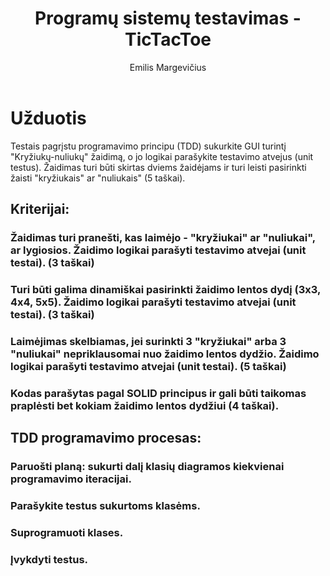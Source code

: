 #+TITLE: Programų sistemų testavimas - TicTacToe
#+DESCRIPTION: Praktinis darbas "TicTacToe" sukurtas naudojant TDD principą ir Rust programavimo kalbą
#+AUTHOR: Emilis Margevičius

* Užduotis
Testais pagrįstu programavimo principu (TDD) sukurkite GUI turintį "Kryžiukų-nuliukų" žaidimą, o jo logikai parašykite testavimo atvejus (unit testus).
Žaidimas turi būti skirtas dviems žaidėjams ir turi leisti pasirinkti žaisti "kryžiukais" ar "nuliukais" (5 taškai).

** Kriterijai:
*** Žaidimas turi pranešti, kas laimėjo - "kryžiukai" ar "nuliukai", ar lygiosios. Žaidimo logikai parašyti testavimo atvejai (unit testai). (3 taškai)
*** Turi būti galima dinamiškai pasirinkti žaidimo lentos dydį (3x3, 4x4, 5x5). Žaidimo logikai parašyti testavimo atvejai (unit testai). (3 taškai)
*** Laimėjimas skelbiamas, jei surinkti 3 "kryžiukai" arba 3 "nuliukai" nepriklausomai nuo žaidimo lentos dydžio. Žaidimo logikai parašyti testavimo atvejai (unit testai). (5 taškai)
*** Kodas parašytas pagal SOLID principus ir gali būti taikomas praplėsti bet kokiam žaidimo lentos dydžiui (4 taškai).

** TDD programavimo procesas:
*** Paruošti planą: sukurti dalį klasių diagramos kiekvienai programavimo iteracijai.
*** Parašykite testus sukurtoms klasėms.
*** Suprogramuoti klases.
*** Įvykdyti testus.
